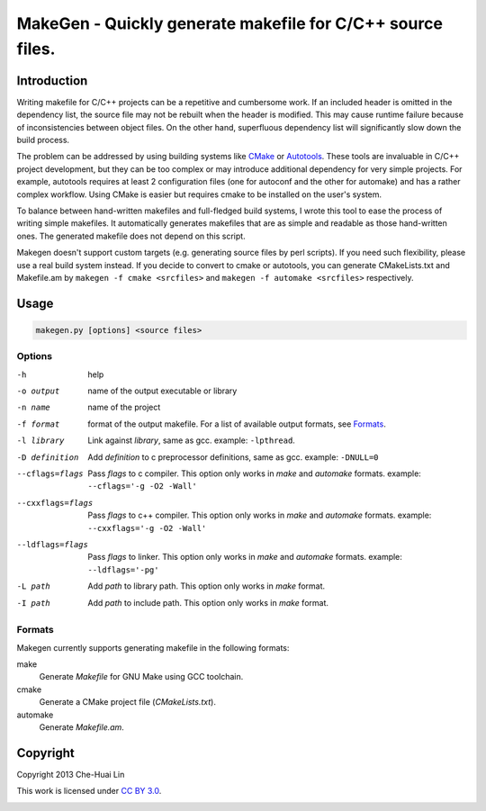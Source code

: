 ===========================================================
MakeGen - Quickly generate makefile for C/C++ source files.
===========================================================

Introduction
============

Writing makefile for C/C++ projects can be a repetitive and cumbersome work. If
an included header is omitted in the dependency list, the source file may not
be rebuilt when the header is modified. This may cause runtime failure because
of inconsistencies between object files. On the other hand, superfluous
dependency list will significantly slow down the build process.

The problem can be addressed by using building systems like CMake_ or
Autotools_. These tools are invaluable in C/C++ project development, but they
can be too complex or may introduce additional dependency for very simple
projects.  For example, autotools requires at least 2 configuration files (one
for autoconf and the other for automake) and has a rather complex workflow.
Using CMake is easier but requires cmake to be installed on the user's system.

.. _CMake: http://www.cmake.org/
.. _Autotools: http://en.wikipedia.org/wiki/GNU_build_system

To balance between hand-written makefiles and full-fledged build systems, I
wrote this tool to ease the process of writing simple makefiles. It
automatically generates makefiles that are as simple and readable as those
hand-written ones. The generated makefile does not depend on this script.

Makegen doesn't support custom targets (e.g. generating source files by perl
scripts). If you need such flexibility, please use a real build system instead.
If you decide to convert to cmake or autotools, you can generate CMakeLists.txt
and Makefile.am by ``makegen -f cmake <srcfiles>`` and ``makegen -f automake
<srcfiles>`` respectively.

Usage
=====

.. code::
   
   makegen.py [options] <source files>

Options
-------

-h
   help

-o output
   name of the output executable or library

-n name
   name of the project

-f format
   format of the output makefile. For a list of available output formats, see
   Formats_.

-l library
   Link against *library*, same as gcc. example: ``-lpthread``.

-D definition
   Add *definition* to c preprocessor definitions, same as gcc.
   example: ``-DNULL=0``

--cflags=flags
   Pass *flags* to c compiler. This option only works in *make* and *automake*
   formats. example: ``--cflags='-g -O2 -Wall'``

--cxxflags=flags
   Pass *flags* to c++ compiler. This option only works in *make* and
   *automake* formats. example: ``--cxxflags='-g -O2 -Wall'``

--ldflags=flags
   Pass *flags* to linker. This option only works in *make* and *automake*
   formats. example: ``--ldflags='-pg'``

-L path
   Add *path* to library path. This option only works in *make* format.

-I path
   Add *path* to include path. This option only works in *make* format.

Formats
-------

Makegen currently supports generating makefile in the following formats:

make
   Generate *Makefile* for GNU Make using GCC toolchain.

cmake
   Generate a CMake project file (*CMakeLists.txt*).
   
automake
   Generate *Makefile.am*.

Copyright
=========

Copyright 2013 Che-Huai Lin

This work is licensed under `CC BY 3.0`_.

.. _`CC BY 3.0`: http://creativecommons.org/licenses/by/3.0/

.. image:: http://i.creativecommons.org/l/by/3.0/88x31.png
